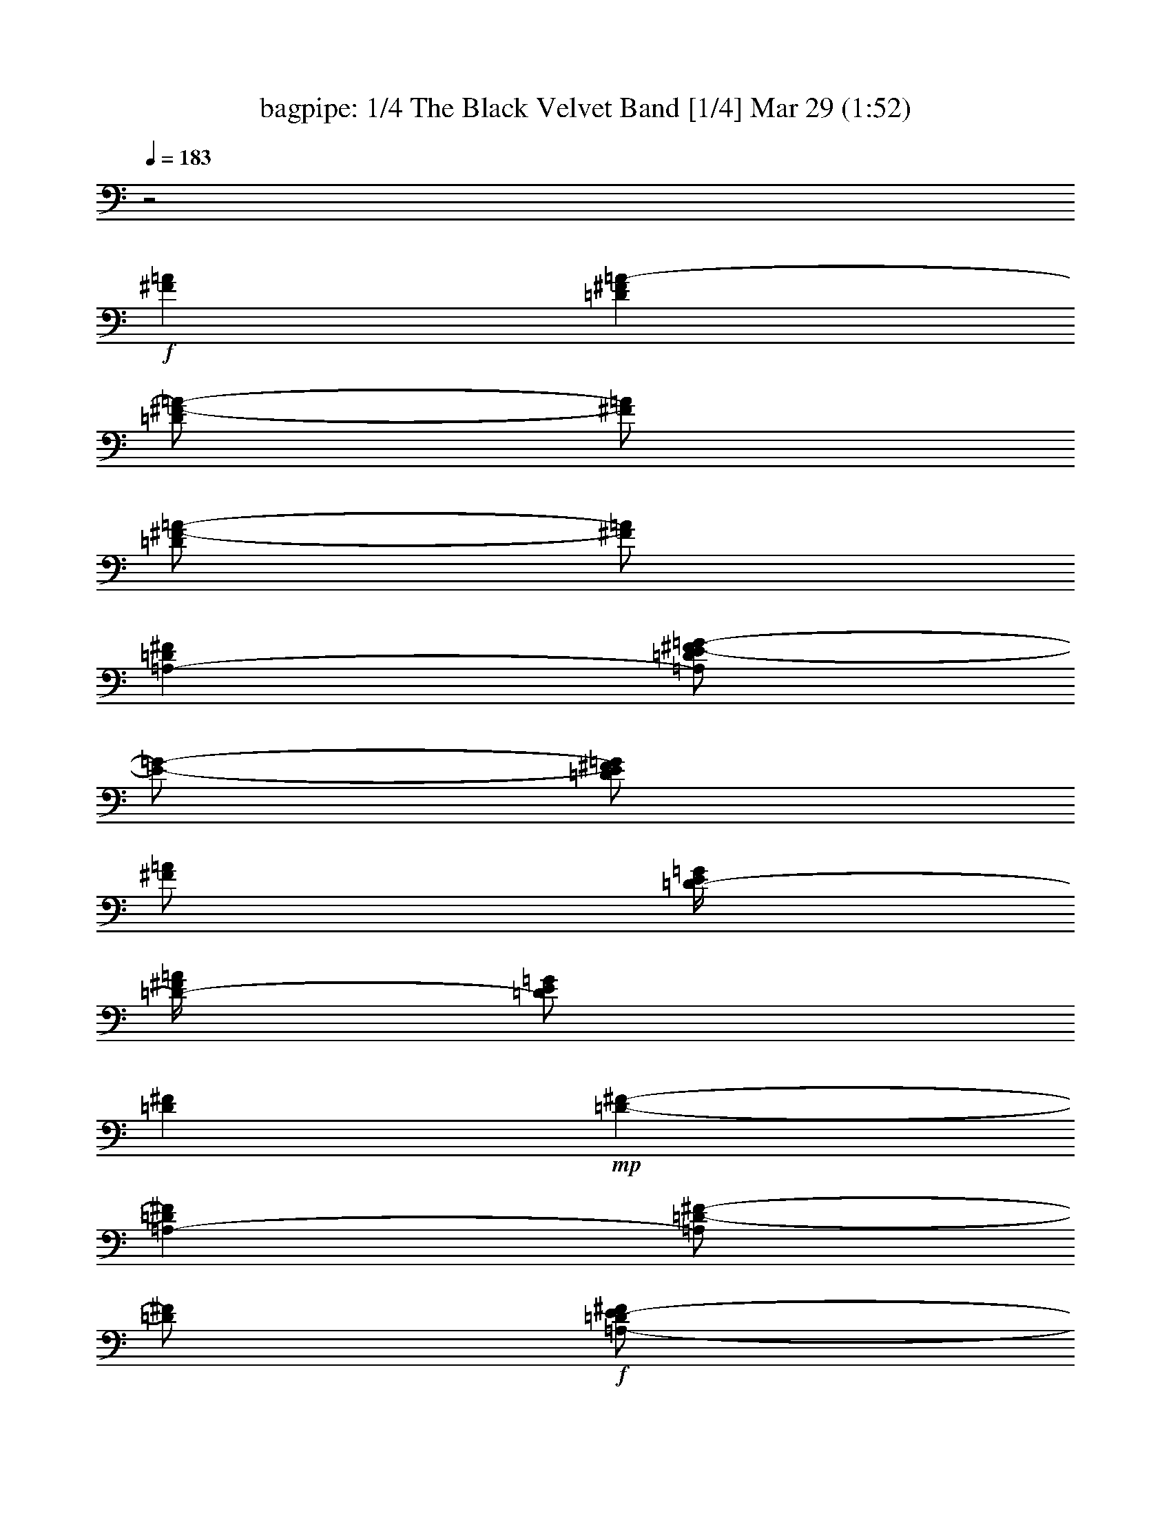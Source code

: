 %  The Black Velvet Band
%  conversion by morganfey
%  http://fefeconv.mirar.org/?filter_user=morganfey&view=all
%  29 Mar 4:26
%  using Firefern's ABC converter
%  
%  Artist: Anonymous
%  Mood: irish, traditional
%  
%  Playing multipart files:
%    /play <filename> <part> sync
%  example:
%  pippin does:  /play weargreen 2 sync
%  samwise does: /play weargreen 3 sync
%  pippin does:  /playstart
%  
%  If you want to play a solo piece, skip the sync and it will start without /playstart.
%  
%  
%  Recommended solo or ensemble configurations (instrument/file):
%  trio: bagpipe/black velvet band:1 - clarinet/black velvet band:2 - theorbo/black velvet band:3
%  

X:1
T: bagpipe: 1/4 The Black Velvet Band [1/4] Mar 29 (1:52)
Z: Transcribed by Firefern's ABC sequencer
%  Transcribed for Lord of the Rings Online playing
%  Transpose: 0 (0 octaves)
%  Tempo factor: 100%
L: 1/4
K: C
Q: 1/4=183
z2
+f+ [^F=A]
[=D^F=A-]
[=D/2^F/2-=A/2-]
[^F/2=A/2]
[=D/2^F/2-=A/2-]
[^F/2=A/2]
[=A,-=D^F]
[=A,/2=D/2E/2-^F/2=G/2-]
[E/2-=G/2-]
[=D/2E/2^F/2=G/2]
[^F/2=A/2]
[=D/4-E/4=G/4]
[=D/4-^F/4=A/4]
[=D/2E/2=G/2]
[=D^F]
+mp+ [=D-^F-]
[=A,-=D^F]
[=A,/2=D/2-^F/2-]
[=D/2^F/2]
+f+ [=A,/2-=D/2E/2-^F/2]
[=A,/2E/2]
[^F,/4-^C/4=D/4-]
[^F,3/4=D3/4]
[=A,/2-=D/2E/2-^F/2]
[=A,/2E/2]
[=D^F]
[B,/4=D/4-]
[^C/4=D/4-E/4]
[B,/2=D/2]
[=A,/2-^C/2-=D/2^F/2]
[=A,/2-^C/2-]
[=A,/2^C/2=D/2^F/2]
[=G,/2B,/2]
[E,-=A,-^C]
[E,/2-=A,/2-^C/2E/2]
[E,/2-=A,/2-]
[E,/2-=A,/2-^C/2E/2]
[E,/2-=A,/2-]
[E,=A,^C]
[=A,/2-^C/2E/2=A/2-]
[=A,/2=A/2]
[^C/2-E/2=G/2-]
[^C/2=G/2]
[=D^F]
+mp+ [=D^F]
+f+ [=D^F]
=A,-
[=A,/2-B,/2-=D/2^F/2]
[=A,/2B,/2]
[=A,/2-^C/2-=D/2^F/2]
[=A,/2^C/2]
[B,-=D]
+mf+ [B,/2-=D/2-^F/2]
[B,/2=D/2]
+f+ [=A,/2-=D/2E/2-^F/2]
[=A,/2E/2]
[^F,-^F]
+mf+ [^F,/2-=D/2^F/2-]
[^F,/2^F/2]
+f+ [^F,/2-=D/2-^F/2]
[^F,/2=D/2]
[=G,-E]
[=G,/2-=A,/2-E/2^F/2-=G/2]
[=G,/2=A,/2^F/2]
[B,/2-E/2=G/2-]
[B,/2=G/2]
[E,=A,-^C]
[^F,/2-=A,/2^C/2=D/2-E/2]
[^F,/2=D/2]
[=G,/2-^C/2E/2-]
[=G,/2E/2]
[^F,-=D]
+mf+ [^F,/2-=D/2-^F/2]
[^F,/2-=D/2]
[^F,/2-=D/2-^F/2]
[^F,/2-=D/2]
[^F,2=A,2=D2^F2]
z
+mp+ =D
[=A,/2=D/2^F/2]
z/2
[=A,/2=D/2^F/2]
z/2
=A,
[=A,/2=D/2^F/2]
z/2
[=A,/2=D/2^F/2]
z/2
=D
[=A,/2=D/2^F/2]
z/2
[=A,/2=D/2^F/2]
z/2
=A,
[=A,/2=D/2^F/2]
z/2
[=A,/2=D/2^F/2]
z/2
=D
[=A,/2=D/2^F/2]
z/2
[=A,/2=D/2^F/2]
z/2
=D
[B,/2=D/2^F/2]
z/2
[B,/2=D/2^F/2]
z/2
^C
[=A,/2^C/2E/2]
z/2
[=A,/2^C/2E/2]
z/2
^C
[=A,/2^C/2E/2]
z/2
[=A,/2^C/2E/2]
z/2
=D
[=A,/2=D/2^F/2]
z/2
[=A,/2=D/2^F/2]
z/2
=A,-
[=A,/2-B,/2=D/2^F/2]
=A,/2
[B,/2=D/2^F/2]
z/2
B,-
[=A,/2B,/2-=D/2^F/2]
B,/2
[=A,/2=D/2^F/2]
z/2
^F,-
[^F,/2-=A,/2=D/2^F/2]
^F,/2
[=A,/2=D/2^F/2]
z/2
=G,-
[=G,/2-B,/2E/2=G/2]
=G,/2
[B,/2E/2=G/2]
z/2
=A,
[=A,/2^C/2E/2]
z/2
[=A,/2^C/2E/2]
z/2
=D
[=A,/2=D/2^F/2]
z/2
[=A,/2=D/2^F/2]
z/2
[=A,2=D2^F2]
+f+ [^F=A]
[=D^F=A-]
[=D/2^F/2-=A/2-]
[^F/2=A/2]
[=D/2^F/2-=A/2-]
[^F/2=A/2]
[=A,-=D^F]
[=A,/2=D/2E/2-^F/2=G/2-]
[E/2-=G/2-]
[=D/2E/2^F/2=G/2]
[^F/2=A/2]
[=D/4-E/4=G/4]
[=D/4-^F/4=A/4]
[=D/2E/2=G/2]
[=D^F]
+mp+ [=D-^F-]
[=A,-=D^F]
[=A,/2=D/2-^F/2-]
[=D/2^F/2]
+f+ [=A,/2-=D/2E/2-^F/2]
[=A,/2E/2]
[^F,/4-^C/4=D/4-]
[^F,3/4=D3/4]
[=A,/2-=D/2E/2-^F/2]
[=A,/2E/2]
[=D^F]
[B,/4=D/4-]
[^C/4=D/4-E/4]
[B,/2=D/2]
[=A,/2-^C/2-=D/2^F/2]
[=A,/2-^C/2-]
[=A,/2^C/2=D/2^F/2]
[=G,/2B,/2]
[E,-=A,-^C]
[E,/2-=A,/2-^C/2E/2]
[E,/2-=A,/2-]
[E,/2-=A,/2-^C/2E/2]
[E,/2-=A,/2-]
[E,=A,^C]
[=A,/2-^C/2E/2=A/2-]
[=A,/2=A/2]
[^C/2-E/2=G/2-]
[^C/2=G/2]
[=D^F]
+mp+ [=D^F]
+f+ [=D^F]
=A,-
[=A,/2-B,/2-=D/2^F/2]
[=A,/2B,/2]
[=A,/2-^C/2-=D/2^F/2]
[=A,/2^C/2]
[B,-=D]
+mf+ [B,/2-=D/2-^F/2]
[B,/2=D/2]
+f+ [=A,/2-=D/2E/2-^F/2]
[=A,/2E/2]
[^F,-^F]
+mf+ [^F,/2-=D/2^F/2-]
[^F,/2^F/2]
+f+ [^F,/2-=D/2-^F/2]
[^F,/2=D/2]
[=G,-E]
[=G,/2-=A,/2-E/2^F/2-=G/2]
[=G,/2=A,/2^F/2]
[B,/2-E/2=G/2-]
[B,/2=G/2]
[E,=A,-^C]
[^F,/2-=A,/2^C/2=D/2-E/2]
[^F,/2=D/2]
[=G,/2-^C/2E/2-]
[=G,/2E/2]
[^F,-=D]
+mf+ [^F,/2-=D/2-^F/2]
[^F,/2-=D/2]
[^F,/2-=D/2-^F/2]
[^F,/2-=D/2]
[^F,2=A,2=D2^F2]
z
+mp+ =D
[=A,/2=D/2^F/2]
z/2
[=A,/2=D/2^F/2]
z/2
=A,
[=A,/2=D/2^F/2]
z/2
[=A,/2=D/2^F/2]
z/2
=D
[=A,/2=D/2^F/2]
z/2
[=A,/2=D/2^F/2]
z/2
=A,
[=A,/2=D/2^F/2]
z/2
[=A,/2=D/2^F/2]
z/2
=D
[=A,/2=D/2^F/2]
z/2
[=A,/2=D/2^F/2]
z/2
=D
[B,/2=D/2^F/2]
z/2
[B,/2=D/2^F/2]
z/2
^C
[=A,/2^C/2E/2]
z/2
[=A,/2^C/2E/2]
z/2
^C
[=A,/2^C/2E/2]
z/2
[=A,/2^C/2E/2]
z/2
=D
[=A,/2=D/2^F/2]
z/2
[=A,/2=D/2^F/2]
z/2
=A,-
[=A,/2-B,/2=D/2^F/2]
=A,/2
[B,/2=D/2^F/2]
z/2
B,-
[=A,/2B,/2-=D/2^F/2]
B,/2
[=A,/2=D/2^F/2]
z/2
^F,-
[^F,/2-=A,/2=D/2^F/2]
^F,/2
[=A,/2=D/2^F/2]
z/2
=G,-
[=G,/2-B,/2E/2=G/2]
=G,/2
[B,/2E/2=G/2]
z/2
=A,
[=A,/2^C/2E/2]
z/2
[=A,/2^C/2E/2]
z/2
=D
[=A,/2=D/2^F/2]
z/2
[=A,/2=D/2^F/2]
z/2
[=A,2=D2^F2]
z
=D
[=A,/2=D/2^F/2]
z/2
[=A,/2=D/2^F/2]
z/2
=A,
[=A,/2=D/2^F/2]
z/2
[=A,/2=D/2^F/2]
z/2
=D
[=A,/2=D/2^F/2]
z/2
[=A,/2=D/2^F/2]
z/2
=A,
[=A,/2=D/2^F/2]
z/2
[=A,/2=D/2^F/2]
z/2
=D
[=A,/2=D/2^F/2]
z/2
[=A,/2=D/2^F/2]
z/2
=D
[B,/2=D/2^F/2]
z/2
[B,/2=D/2^F/2]
z/2
^C
[=A,/2^C/2E/2]
z/2
[=A,/2^C/2E/2]
z/2
^C
[=A,/2^C/2E/2]
z/2
[=A,/2^C/2E/2]
z/2
=D
[=A,/2=D/2^F/2]
z/2
[=A,/2=D/2^F/2]
z/2
=A,-
[=A,/2-B,/2=D/2^F/2]
=A,/2
[B,/2=D/2^F/2]
z/2
B,-
[=A,/2B,/2-=D/2^F/2]
B,/2
[=A,/2=D/2^F/2]
z/2
^F,-
[^F,/2-=A,/2=D/2^F/2]
^F,/2
[=A,/2=D/2^F/2]
z/2
=G,-
[=G,/2-B,/2E/2=G/2]
=G,/2
[B,/2E/2=G/2]
z/2
=A,
[=A,/2^C/2E/2]
z/2
[=A,/2^C/2E/2]
z/2
=D
[=A,/2=D/2^F/2]
z/2
[=A,/2=D/2^F/2]
z/2
[=A,2=D2^F2]
+f+ [^F=A]
[=D^F=A-]
[=D/2^F/2-=A/2-]
[^F/2=A/2]
[=D/2^F/2-=A/2-]
[^F/2=A/2]
[=A,-=D^F]
[=A,/2=D/2E/2-^F/2=G/2-]
[E/2-=G/2-]
[=D/2E/2^F/2=G/2]
[^F/2=A/2]
[=D/4-E/4=G/4]
[=D/4-^F/4=A/4]
[=D/2E/2=G/2]
[=D^F]
+mp+ [=D-^F-]
[=A,-=D^F]
[=A,/2=D/2-^F/2-]
[=D/2^F/2]
+f+ [=A,/2-=D/2E/2-^F/2]
[=A,/2E/2]
[^F,/4-^C/4=D/4-]
[^F,3/4=D3/4]
[=A,/2-=D/2E/2-^F/2]
[=A,/2E/2]
[=D^F]
[B,/4=D/4-]
[^C/4=D/4-E/4]
[B,/2=D/2]
[=A,/2-^C/2-=D/2^F/2]
[=A,/2-^C/2-]
[=A,/2^C/2=D/2^F/2]
[=G,/2B,/2]
[E,-=A,-^C]
[E,/2-=A,/2-^C/2E/2]
[E,/2-=A,/2-]
[E,/2-=A,/2-^C/2E/2]
[E,/2-=A,/2-]
[E,=A,^C]
[=A,/2-^C/2E/2=A/2-]
[=A,/2=A/2]
[^C/2-E/2=G/2-]
[^C/2=G/2]
[=D^F]
+mp+ [=D^F]
+f+ [=D^F]
=A,-
[=A,/2-B,/2-=D/2^F/2]
[=A,/2B,/2]
[=A,/2-^C/2-=D/2^F/2]
[=A,/2^C/2]
[B,-=D]
+mf+ [B,/2-=D/2-^F/2]
[B,/2=D/2]
+f+ [=A,/2-=D/2E/2-^F/2]
[=A,/2E/2]
[^F,-^F]
+mf+ [^F,/2-=D/2^F/2-]
[^F,/2^F/2]
+f+ [^F,/2-=D/2-^F/2]
[^F,/2=D/2]
[=G,-E]
[=G,/2-=A,/2-E/2^F/2-=G/2]
[=G,/2=A,/2^F/2]
[B,/2-E/2=G/2-]
[B,/2=G/2]
[E,=A,-^C]
[^F,/2-=A,/2^C/2=D/2-E/2]
[^F,/2=D/2]
[=G,/2-^C/2E/2-]
[=G,/2E/2]
[^F,-=D]
+mf+ [^F,/2-=D/2-^F/2]
[^F,/2-=D/2]
[^F,/2-=D/2-^F/2]
[^F,/2-=D/2]
[^F,2=A,2=D2^F2]
+f+ [^F=A]
[=D^F=A-]
[=D/2^F/2-=A/2-]
[^F/2=A/2]
[=D/2^F/2-=A/2-]
[^F/2=A/2]
[=A,-=D^F]
[=A,/2=D/2E/2-^F/2=G/2-]
[E/2-=G/2-]
[=D/2E/2^F/2=G/2]
[^F/2=A/2]
[=D/4-E/4=G/4]
[=D/4-^F/4=A/4]
[=D/2E/2=G/2]
[=D^F]
+mp+ [=D-^F-]
[=A,-=D^F]
[=A,/2=D/2-^F/2-]
[=D/2^F/2]
+f+ [=A,/2-=D/2E/2-^F/2]
[=A,/2E/2]
[^F,/4-^C/4=D/4-]
[^F,3/4=D3/4]
[=A,/2-=D/2E/2-^F/2]
[=A,/2E/2]
[=D^F]
[B,/4=D/4-]
[^C/4=D/4-E/4]
[B,/2=D/2]
[=A,/2-^C/2-=D/2^F/2]
[=A,/2-^C/2-]
[=A,/2^C/2=D/2^F/2]
[=G,/2B,/2]
[E,-=A,-^C]
[E,/2-=A,/2-^C/2E/2]
[E,/2-=A,/2-]
[E,/2-=A,/2-^C/2E/2]
[E,/2-=A,/2-]
[E,=A,^C]
[=A,/2-^C/2E/2=A/2-]
[=A,/2=A/2]
[^C/2-E/2=G/2-]
[^C/2=G/2]
[=D^F]
+mp+ [=D^F]
+f+ [=D^F]
=A,-
[=A,/2-B,/2-=D/2^F/2]
[=A,/2B,/2]
[=A,/2-^C/2-=D/2^F/2]
[=A,/2^C/2]
[B,-=D]
+mf+ [B,/2-=D/2-^F/2]
[B,/2=D/2]
+f+ [=A,/2-=D/2E/2-^F/2]
[=A,/2E/2]
[^F,-^F]
+mf+ [^F,/2-=D/2^F/2-]
[^F,/2^F/2]
+f+ [^F,/2-=D/2-^F/2]
[^F,/2=D/2]
[=G,-E]
[=G,/2-=A,/2-E/2^F/2-=G/2]
[=G,/2=A,/2^F/2]
[B,/2-E/2=G/2-]
[B,/2=G/2]
[E,=A,-^C]
[^F,/2-=A,/2^C/2=D/2-E/2]
[^F,/2=D/2]
[=G,/2-^C/2E/2-]
[=G,/2E/2]
[^F,/4-=D/4]
[^F,/4-E/4]
[^F,/2-=D/2]
[^F,/2-^C/2]
[^F,/2-=D/2E/2=A/2]
[^F,/2-E/2^F/2=A/2]
[^F,/2-=A/2]
[^F,3=D3=A3=d3]


X:2
T: clarinet: 2/4 The Black Velvet Band [2/4] Mar 29 (1:52)
Z: Transcribed by Firefern's ABC sequencer
%  Transcribed for Lord of the Rings Online playing
%  Transpose: 0 (0 octaves)
%  Tempo factor: 100%
L: 1/4
K: C
Q: 1/4=183
z2
+f+ =A
[=D,/2=A/2-]
[=A,/2=A/2-]
[=D/2=A/2-]
[=A,/2=A/2]
[^F/2=A/2-]
[=D/2=A/2]
[=D,/2^F/2-]
[=A,/2^F/2]
[=D/2=G/2-]
[=A,/2=G/2-]
[^F/2=G/2]
[=D/2=A/2]
[=D,/4-=G/4]
[=D,/4=A/4]
[=A,/2=G/2]
[=D/2^F/2-]
[=A,/2^F/2]
+mp+ ^F/2-
[=D/2^F/2-]
[=D,/2^F/2-]
[=A,/2^F/2-]
[=D/2^F/2-]
[=A,/2^F/2]
+f+ [E/2-^F/2]
[=D/2E/2]
[=D,/4-^C/4=D/4-]
[=D,/4=D/4-]
[=A,/2=D/2]
[=D/2E/2-]
[=A,/2E/2]
^F/2-
[=D/2^F/2]
[^F,/4-=D/4]
[^F,/4E/4]
[B,/2=D/2]
[^C/2-=D/2]
[B,/2^C/2-]
[^C/2^F/2]
[B,/2=D/2]
[E,/2=A,/2-]
=A,/2-
[=A,/2^C/2]
+mp+ =A,/2-
[=A,/2-E/2]
[=A,/2-^C/2]
[E,/2=A,/2]
=A,/2
+f+ [^C/2=A/2-]
[=A,/2=A/2]
[E/2=G/2-]
[^C/2=G/2]
[=D,/2^F/2-]
[=A,/2^F/2-]
[=D/2^F/2-]
[=A,/2^F/2]
^F/2-
[=D/2^F/2]
[=D,/2=A,/2-]
=A,/2
[B,/2-=D/2]
[=A,/2B,/2]
[^C/2-^F/2]
[^C/2=D/2]
[^F,/2=D/2-]
[B,/2=D/2]
+mp+ =D/2-
[B,/2=D/2]
+f+ [E/2-^F/2]
[=D/2E/2]
[^F,/2^F/2-]
[B,/2^F/2-]
[=D/2^F/2-]
[B,/2^F/2]
[=D/2-^F/2]
=D/2
[E,/2E/2-]
[=G,/2E/2]
[B,/2^F/2-]
[=G,/2^F/2]
[E/2=G/2-]
[B,/2=G/2]
[E,/2^C/2-]
[=A,/2^C/2]
[^C/2=D/2-]
[=A,/2=D/2]
E/2-
[^C/2E/2]
[=D,/2=D/2-]
[=A,/2=D/2]
+mp+ =D/2-
[=A,/2=D/2-]
[=D/2^F/2]
=D/2-
[=D,/2=D/2-]
[=A,/2=D/2]
=D/2-
[=A,/2=D/2]
+ff+ ^F/2
[=D/2=G/2]
[=D,/2=A/2-]
[=A,/2=A/2]
[=D/2=A/2-]
[=A,/2=A/2]
[^F/2=A/2-]
[=D/2=A/2]
[=D,/2^F/2-]
[=A,/2^F/2]
[=D/2=G/2-]
[=A,/2=G/2]
[^F/2=A/2-]
[=D/2=A/2]
[=D,/4-=G/4]
[=D,/4=A/4]
[=A,/2=G/2]
[=D/2^F/2-]
[=A,/2^F/2]
+mp+ ^F/2-
[=D/2^F/2-]
[=D,/2^F/2-]
[=A,/2^F/2-]
[=D/2^F/2-]
[=A,/2^F/2]
+ff+ [E/2-^F/2]
[=D/2E/2]
[=D,/2=D/2-]
[=A,/2=D/2]
[=D/2E/2-]
[=A,/2E/2]
^F/2-
[=D/2^F/2]
[^F,/2=D/2-]
[B,/2=D/2]
[^C/2-=D/2]
[B,/2^C/2-]
[^C/2^F/2]
[B,/2=D/2]
[E,/2=A,/2-]
=A,/2-
[=A,/2^C/2]
+mp+ =A,/2-
[=A,/2-E/2]
[=A,/2-^C/2]
[E,/2=A,/2]
=A,/2-
[=A,/2^C/2]
=A,/2
+ff+ [E/2=A/2]
[^C/2=G/2]
[=D,/2^F/2-]
[=A,/2^F/2]
[=D/2E/2-]
[=A,/2E/2]
^F/2-
[=D/2^F/2]
[=D,/2=A,/2-]
=A,/2
[B,/2-=D/2]
[=A,/2B,/2]
[^C/2-^F/2]
[^C/2=D/2]
[^F,/2=D/2-]
[B,/2=D/2]
+mp+ =D/2-
[B,/2=D/2]
+ff+ [E/2-^F/2]
[=D/2E/2]
[^F,/2^F/2-]
[B,/2^F/2-]
[=D/2^F/2-]
[B,/2^F/2]
[=D/2-^F/2]
=D/2
[E,/2E/2]
[=G,/2^F/2-]
[B,/2^F/2-]
[=G,/2^F/2]
[E/2=G/2-]
[B,/2=G/2]
[E,/2^C/2-]
[=A,/2^C/2]
[^C/2=D/2-]
[=A,/2=D/2]
E/2-
[^C/2E/2]
[=D,/2=D/2-]
[=A,/2=D/2]
+mp+ =D/2-
[=A,/2=D/2-]
[=D/2^F/2]
=D/2-
[=D,/2=D/2-]
[=A,/2=D/2]
=D/2
=A,/2
+f+ [^F/2=A/2-]
[=D/2=A/2]
[=D,/2=A/2-]
[=A,/2=A/2-]
[=D/2=A/2-]
[=A,/2=A/2]
[^F/2=A/2-]
[=D/2=A/2]
[=D,/2^F/2-]
[=A,/2^F/2]
[=D/2=G/2-]
[=A,/2=G/2-]
[^F/2=G/2]
[=D/2=A/2]
[=D,/4-=G/4]
[=D,/4=A/4]
[=A,/2=G/2]
[=D/2^F/2-]
[=A,/2^F/2]
+mp+ ^F/2-
[=D/2^F/2-]
[=D,/2^F/2-]
[=A,/2^F/2-]
[=D/2^F/2-]
[=A,/2^F/2]
+f+ [E/2-^F/2]
[=D/2E/2]
[=D,/4-^C/4=D/4-]
[=D,/4=D/4-]
[=A,/2=D/2]
[=D/2E/2-]
[=A,/2E/2]
^F/2-
[=D/2^F/2]
[^F,/4-=D/4]
[^F,/4E/4]
[B,/2=D/2]
[^C/2-=D/2]
[B,/2^C/2-]
[^C/2^F/2]
[B,/2=D/2]
[E,/2=A,/2-]
=A,/2-
[=A,/2^C/2]
+mp+ =A,/2-
[=A,/2-E/2]
[=A,/2-^C/2]
[E,/2=A,/2]
=A,/2
+f+ [^C/2=A/2-]
[=A,/2=A/2]
[E/2=G/2-]
[^C/2=G/2]
[=D,/2^F/2-]
[=A,/2^F/2-]
[=D/2^F/2-]
[=A,/2^F/2]
^F/2-
[=D/2^F/2]
[=D,/2=A,/2-]
=A,/2
[B,/2-=D/2]
[=A,/2B,/2]
[^C/2-^F/2]
[^C/2=D/2]
[^F,/2=D/2-]
[B,/2=D/2]
+mp+ =D/2-
[B,/2=D/2]
+f+ [E/2-^F/2]
[=D/2E/2]
[^F,/2^F/2-]
[B,/2^F/2-]
[=D/2^F/2-]
[B,/2^F/2]
[=D/2-^F/2]
=D/2
[E,/2E/2-]
[=G,/2E/2]
[B,/2^F/2-]
[=G,/2^F/2]
[E/2=G/2-]
[B,/2=G/2]
[E,/2^C/2-]
[=A,/2^C/2]
[^C/2=D/2-]
[=A,/2=D/2]
E/2-
[^C/2E/2]
[=D,/2=D/2-]
[=A,/2=D/2]
+mp+ =D/2-
[=A,/2=D/2-]
[=D/2^F/2]
=D/2-
[=D,/2=D/2-]
[=A,/2=D/2]
=D/2-
[=A,/2=D/2]
+ff+ ^F/2
[=D/2=G/2]
+f+ [=D,/2=A/2-]
[=A,/2=A/2-]
[=D/2=A/2-]
[=A,/2=A/2]
+ff+ [^F/2=A/2-]
[=D/2=A/2]
[=D,/2^F/2-]
[=A,/2^F/2]
[=D/2=G/2-]
[=A,/2=G/2]
[^F/2=A/2-]
[=D/2=A/2]
[=D,/4-=G/4]
[=D,/4=A/4]
[=A,/2=G/2]
[=D/2^F/2-]
[=A,/2^F/2]
+mp+ ^F/2-
[=D/2^F/2-]
[=D,/2^F/2-]
[=A,/2^F/2-]
[=D/2^F/2-]
[=A,/2^F/2]
+ff+ [E/2-^F/2]
[=D/2E/2]
[=D,/2=D/2-]
[=A,/2=D/2]
[=D/2E/2-]
[=A,/2E/2]
^F/2-
[=D/2^F/2]
[^F,/2=D/2-]
[B,/2=D/2]
[^C/2-=D/2]
[B,/2^C/2-]
[^C/2^F/2]
[B,/2=D/2]
[E,/2=A,/2-]
=A,/2-
[=A,/2^C/2]
+mp+ =A,/2-
[=A,/2-E/2]
[=A,/2-^C/2]
[E,/2=A,/2]
=A,/2-
[=A,/2^C/2]
=A,/2
+ff+ [E/2=A/2]
[^C/2=G/2]
[=D,/2^F/2-]
[=A,/2^F/2]
[=D/2E/2-]
[=A,/2E/2]
^F/2-
[=D/2^F/2]
[=D,/2=A,/2-]
=A,/2
[B,/2-=D/2]
[=A,/2B,/2]
[^C/2-^F/2]
[^C/2=D/2]
[^F,/2=D/2-]
[B,/2=D/2]
+mp+ =D/2-
[B,/2=D/2]
+ff+ [E/2-^F/2]
[=D/2E/2]
[^F,/2^F/2-]
[B,/2^F/2-]
[=D/2^F/2-]
[B,/2^F/2]
[=D/2-^F/2]
=D/2
[E,/2E/2]
[=G,/2^F/2-]
[B,/2^F/2-]
[=G,/2^F/2]
[E/2=G/2-]
[B,/2=G/2]
[E,/2^C/2-]
[=A,/2^C/2]
[^C/2=D/2-]
[=A,/2=D/2]
E/2-
[^C/2E/2]
[=D,/2=D/2-]
[=A,/2=D/2]
+mp+ =D/2-
[=A,/2=D/2-]
[=D/2^F/2]
=D/2
=D,/2
=A,/2
=D/2
=A,/2
+ff+ ^F/2
[=D/2=G/2]
[=D,/2=A/2-]
[=A,/2=A/2]
[=D/2=A/2-]
[=A,/2=A/2]
[^F/2=A/2-]
[=D/2=A/2]
[=D,/2^F/2-]
[=A,/2^F/2]
[=D/2=G/2-]
[=A,/2=G/2]
[^F/2=A/2-]
[=D/2=A/2]
[=D,/4-=G/4]
[=D,/4=A/4]
[=A,/2=G/2]
[=D/2^F/2-]
[=A,/2^F/2]
+mp+ ^F/2-
[=D/2^F/2-]
[=D,/2^F/2-]
[=A,/2^F/2-]
[=D/2^F/2-]
[=A,/2^F/2]
+ff+ [E/2-^F/2]
[=D/2E/2]
[=D,/2=D/2-]
[=A,/2=D/2]
[=D/2E/2-]
[=A,/2E/2]
^F/2-
[=D/2^F/2]
[^F,/2=D/2-]
[B,/2=D/2]
[^C/2-=D/2]
[B,/2^C/2-]
[^C/2^F/2]
[B,/2=D/2]
[E,/2=A,/2-]
=A,/2-
[=A,/2^C/2]
+mp+ =A,/2-
[=A,/2-E/2]
[=A,/2-^C/2]
[E,/2=A,/2]
=A,/2-
[=A,/2^C/2]
=A,/2
+ff+ [E/2=A/2]
[^C/2=G/2]
[=D,/2^F/2-]
[=A,/2^F/2]
[=D/2E/2-]
[=A,/2E/2]
^F/2-
[=D/2^F/2]
[=D,/2=A,/2-]
=A,/2
[B,/2-=D/2]
[=A,/2B,/2]
[^C/2-^F/2]
[^C/2=D/2]
[^F,/2=D/2-]
[B,/2=D/2]
+mp+ =D/2-
[B,/2=D/2]
+ff+ [E/2-^F/2]
[=D/2E/2]
[^F,/2^F/2-]
[B,/2^F/2-]
[=D/2^F/2-]
[B,/2^F/2]
[=D/2-^F/2]
=D/2
[E,/2E/2]
[=G,/2^F/2-]
[B,/2^F/2-]
[=G,/2^F/2]
[E/2=G/2-]
[B,/2=G/2]
[E,/2^C/2-]
[=A,/2^C/2]
[^C/2=D/2-]
[=A,/2=D/2]
E/2-
[^C/2E/2]
[=D,/2=D/2-]
[=A,/2=D/2]
+mp+ =D/2-
[=A,/2=D/2-]
[=D/2^F/2]
=D/2-
[=D,/2=D/2-]
[=A,/2=D/2]
=D/2-
[=A,/2=D/2]
+f+ [^F/2=A/2-]
[=D/2=A/2]
[=D,/2=A/2-]
[=A,/2=A/2-]
[=D/2=A/2-]
[=A,/2=A/2]
[^F/2=A/2-]
[=D/2=A/2]
[=D,/2^F/2-]
[=A,/2^F/2]
[=D/2=G/2-]
[=A,/2=G/2-]
[^F/2=G/2]
[=D/2=A/2]
[=D,/4-=G/4]
[=D,/4=A/4]
[=A,/2=G/2]
[=D/2^F/2-]
[=A,/2^F/2]
+mp+ ^F/2-
[=D/2^F/2-]
[=D,/2^F/2-]
[=A,/2^F/2-]
[=D/2^F/2-]
[=A,/2^F/2]
+f+ [E/2-^F/2]
[=D/2E/2]
[=D,/4-^C/4=D/4-]
[=D,/4=D/4-]
[=A,/2=D/2]
[=D/2E/2-]
[=A,/2E/2]
^F/2-
[=D/2^F/2]
[^F,/4-=D/4]
[^F,/4E/4]
[B,/2=D/2]
[^C/2-=D/2]
[B,/2^C/2-]
[^C/2^F/2]
[B,/2=D/2]
[E,/2=A,/2-]
=A,/2-
[=A,/2^C/2]
+mp+ =A,/2-
[=A,/2-E/2]
[=A,/2-^C/2]
[E,/2=A,/2]
=A,/2
+f+ [^C/2=A/2-]
[=A,/2=A/2]
[E/2=G/2-]
[^C/2=G/2]
[=D,/2^F/2-]
[=A,/2^F/2-]
[=D/2^F/2-]
[=A,/2^F/2]
^F/2-
[=D/2^F/2]
[=D,/2=A,/2-]
=A,/2
[B,/2-=D/2]
[=A,/2B,/2]
[^C/2-^F/2]
[^C/2=D/2]
[^F,/2=D/2-]
[B,/2=D/2]
+mp+ =D/2-
[B,/2=D/2]
+f+ [E/2-^F/2]
[=D/2E/2]
[^F,/2^F/2-]
[B,/2^F/2-]
[=D/2^F/2-]
[B,/2^F/2]
[=D/2-^F/2]
=D/2
[E,/2E/2-]
[=G,/2E/2]
[B,/2^F/2-]
[=G,/2^F/2]
[E/2=G/2-]
[B,/2=G/2]
[E,/2^C/2-]
[=A,/2^C/2]
[^C/2=D/2-]
[=A,/2=D/2]
E/2-
[^C/2E/2]
[=D,/2=D/2-]
[=A,/2=D/2]
+mp+ =D/2-
[=A,/2=D/2-]
[=D/2^F/2]
=D/2-
[=D,/2=D/2-]
[=A,/2=D/2]
=D/2-
[=A,/2=D/2]
+f+ [^F/2=A/2-]
[=D/2=A/2]
[=D,/2=A/2-]
[=A,/2=A/2-]
[=D/2=A/2-]
[=A,/2=A/2]
[^F/2=A/2-]
[=D/2=A/2]
[=D,/2^F/2-]
[=A,/2^F/2]
[=D/2=G/2-]
[=A,/2=G/2-]
[^F/2=G/2]
[=D/2=A/2]
[=D,/4-=G/4]
[=D,/4=A/4]
[=A,/2=G/2]
[=D/2^F/2-]
[=A,/2^F/2]
+mp+ ^F/2-
[=D/2^F/2-]
[=D,/2^F/2-]
[=A,/2^F/2-]
[=D/2^F/2-]
[=A,/2^F/2]
+f+ [E/2-^F/2]
[=D/2E/2]
[=D,/4-^C/4=D/4-]
[=D,/4=D/4-]
[=A,/2=D/2]
[=D/2E/2-]
[=A,/2E/2]
^F/2-
[=D/2^F/2]
[^F,/4-=D/4]
[^F,/4E/4]
[B,/2=D/2]
[^C/2-=D/2]
[B,/2^C/2-]
[^C/2^F/2]
[B,/2=D/2]
[E,/2=A,/2-]
=A,/2-
[=A,/2^C/2]
+mp+ =A,/2-
[=A,/2-E/2]
[=A,/2-^C/2]
[E,/2=A,/2]
=A,/2
+f+ [^C/2=A/2-]
[=A,/2=A/2]
[E/2=G/2-]
[^C/2=G/2]
[=D,/2^F/2-]
[=A,/2^F/2-]
[=D/2^F/2-]
[=A,/2^F/2]
^F/2-
[=D/2^F/2]
[=D,/2=A,/2-]
=A,/2
[B,/2-=D/2]
[=A,/2B,/2]
[^C/2-^F/2]
[^C/2=D/2]
[^F,/2=D/2-]
[B,/2=D/2]
+mp+ =D/2-
[B,/2=D/2]
+f+ [E/2-^F/2]
[=D/2E/2]
[^F,/2^F/2-]
[B,/2^F/2-]
[=D/2^F/2-]
[B,/2^F/2]
[=D/2-^F/2]
=D/2
[E,/2E/2-]
[=G,/2E/2]
[B,/2^F/2-]
[=G,/2^F/2]
[E/2=G/2-]
[B,/2=G/2]
[E,/2^C/2-]
[=A,/2^C/2]
[^C/2=D/2-]
[=A,/2=D/2]
E/2-
[^C/2E/2]
+ff+ [=D,/2=D/2-]
[^F,/2=D/2-]
[=A,/2=D/2-]
[^F,/2=D/2-]
[=D/2-E/2]
[=A,/2=D/2]
+mp+ =D3


X:3
T: theorbo: 3/4 The Black Velvet Band [3/4] Mar 29 (1:52)
Z: Transcribed by Firefern's ABC sequencer
%  Transcribed for Lord of the Rings Online playing
%  Transpose: 0 (0 octaves)
%  Tempo factor: 100%
L: 1/4
K: C
Q: 1/4=183
z3
+mp+ =D3
=A3
=D3
=A3
=D3
=D3
=A3
=A,
B,
^C
=D3
=D3
+f+ B,3
+mp+ B,3
=G3
=A3
=D3
=A,
B,
^C
=D3
=A3
=D3
=A3
=D3
=D3
=A3
=A,
B,
^C
=D3
=D3
B,3
B,3
=G3
=A3
=D3
=A,
B,
^C
=D3
=A3
=D3
=A3
=D3
=D3
=A3
=A,
B,
^C
=D3
=D3
B,3
B,3
=G3
=A3
=D3
=A,
B,
^C
=D3
=A3
=D3
=A3
=D3
=D3
=A3
=A,
B,
^C
=D3
=D3
B,3
B,3
=G3
=A3
=D3
=A,
B,
^C
=D3
=A3
=D3
=A3
=D3
=D3
=A3
=A,
B,
^C
=D3
=D3
B,3
B,3
=G3
=A3
=D3
=A,
B,
^C
=D3
=A3
=D3
=A3
=D3
=D3
=A3
=A,
B,
^C
=D3
=D3
B,3
B,3
=G3
=A3
=D3
=A,
B,
^C
=D3
=A3
=D3
=A3
=D3
=D3
=A3
=A,
B,
^C
=D3
=D3
B,3
B,3
=G3
=A3
=D2
z
=D3


X:4
T: horn(optional): 4/4 The Black Velvet Band [4/4] Mar 29 (1:52)
Z: Transcribed by Firefern's ABC sequencer
%  Transcribed for Lord of the Rings Online playing
%  Transpose: 0 (0 octaves)
%  Tempo factor: 100%
L: 1/4
K: C
Q: 1/4=183
z3
+mp+ =D3
=A3
=D3
=A3
=D3
=D3
=A3
=A,
B,
^C
=D3
=D3
+f+ B,3
+mp+ B,3
=G3
=A3
=D3
=A,
B,
^C
=D3
=A3
=D3
=A3
=D3
=D3
=A3
=A,
B,
^C
=D3
=D3
B,3
B,3
=G3
=A3
=D3
=A,
B,
^C
=D3
=A3
=D3
=A3
=D3
=D3
=A3
=A,
B,
^C
=D3
=D3
B,3
B,3
=G3
=A3
=D3
=A,
B,
^C
=D3
=A3
=D3
=A3
=D3
=D3
=A3
=A,
B,
^C
=D3
=D3
B,3
B,3
=G3
=A3
=D3
=A,
B,
^C
=D3
=A3
=D3
=A3
=D3
=D3
=A3
=A,
B,
^C
=D3
=D3
B,3
B,3
=G3
=A3
=D3
=A,
B,
^C
=D3
=A3
=D3
=A3
=D3
=D3
=A3
=A,
B,
^C
=D3
=D3
B,3
B,3
=G3
=A3
=D3
=A,
B,
^C
=D3
=A3
=D3
=A3
=D3
=D3
=A3
=A,
B,
^C
=D3
=D3
B,3
B,3
=G3
=A3
=D2
z
=D3


